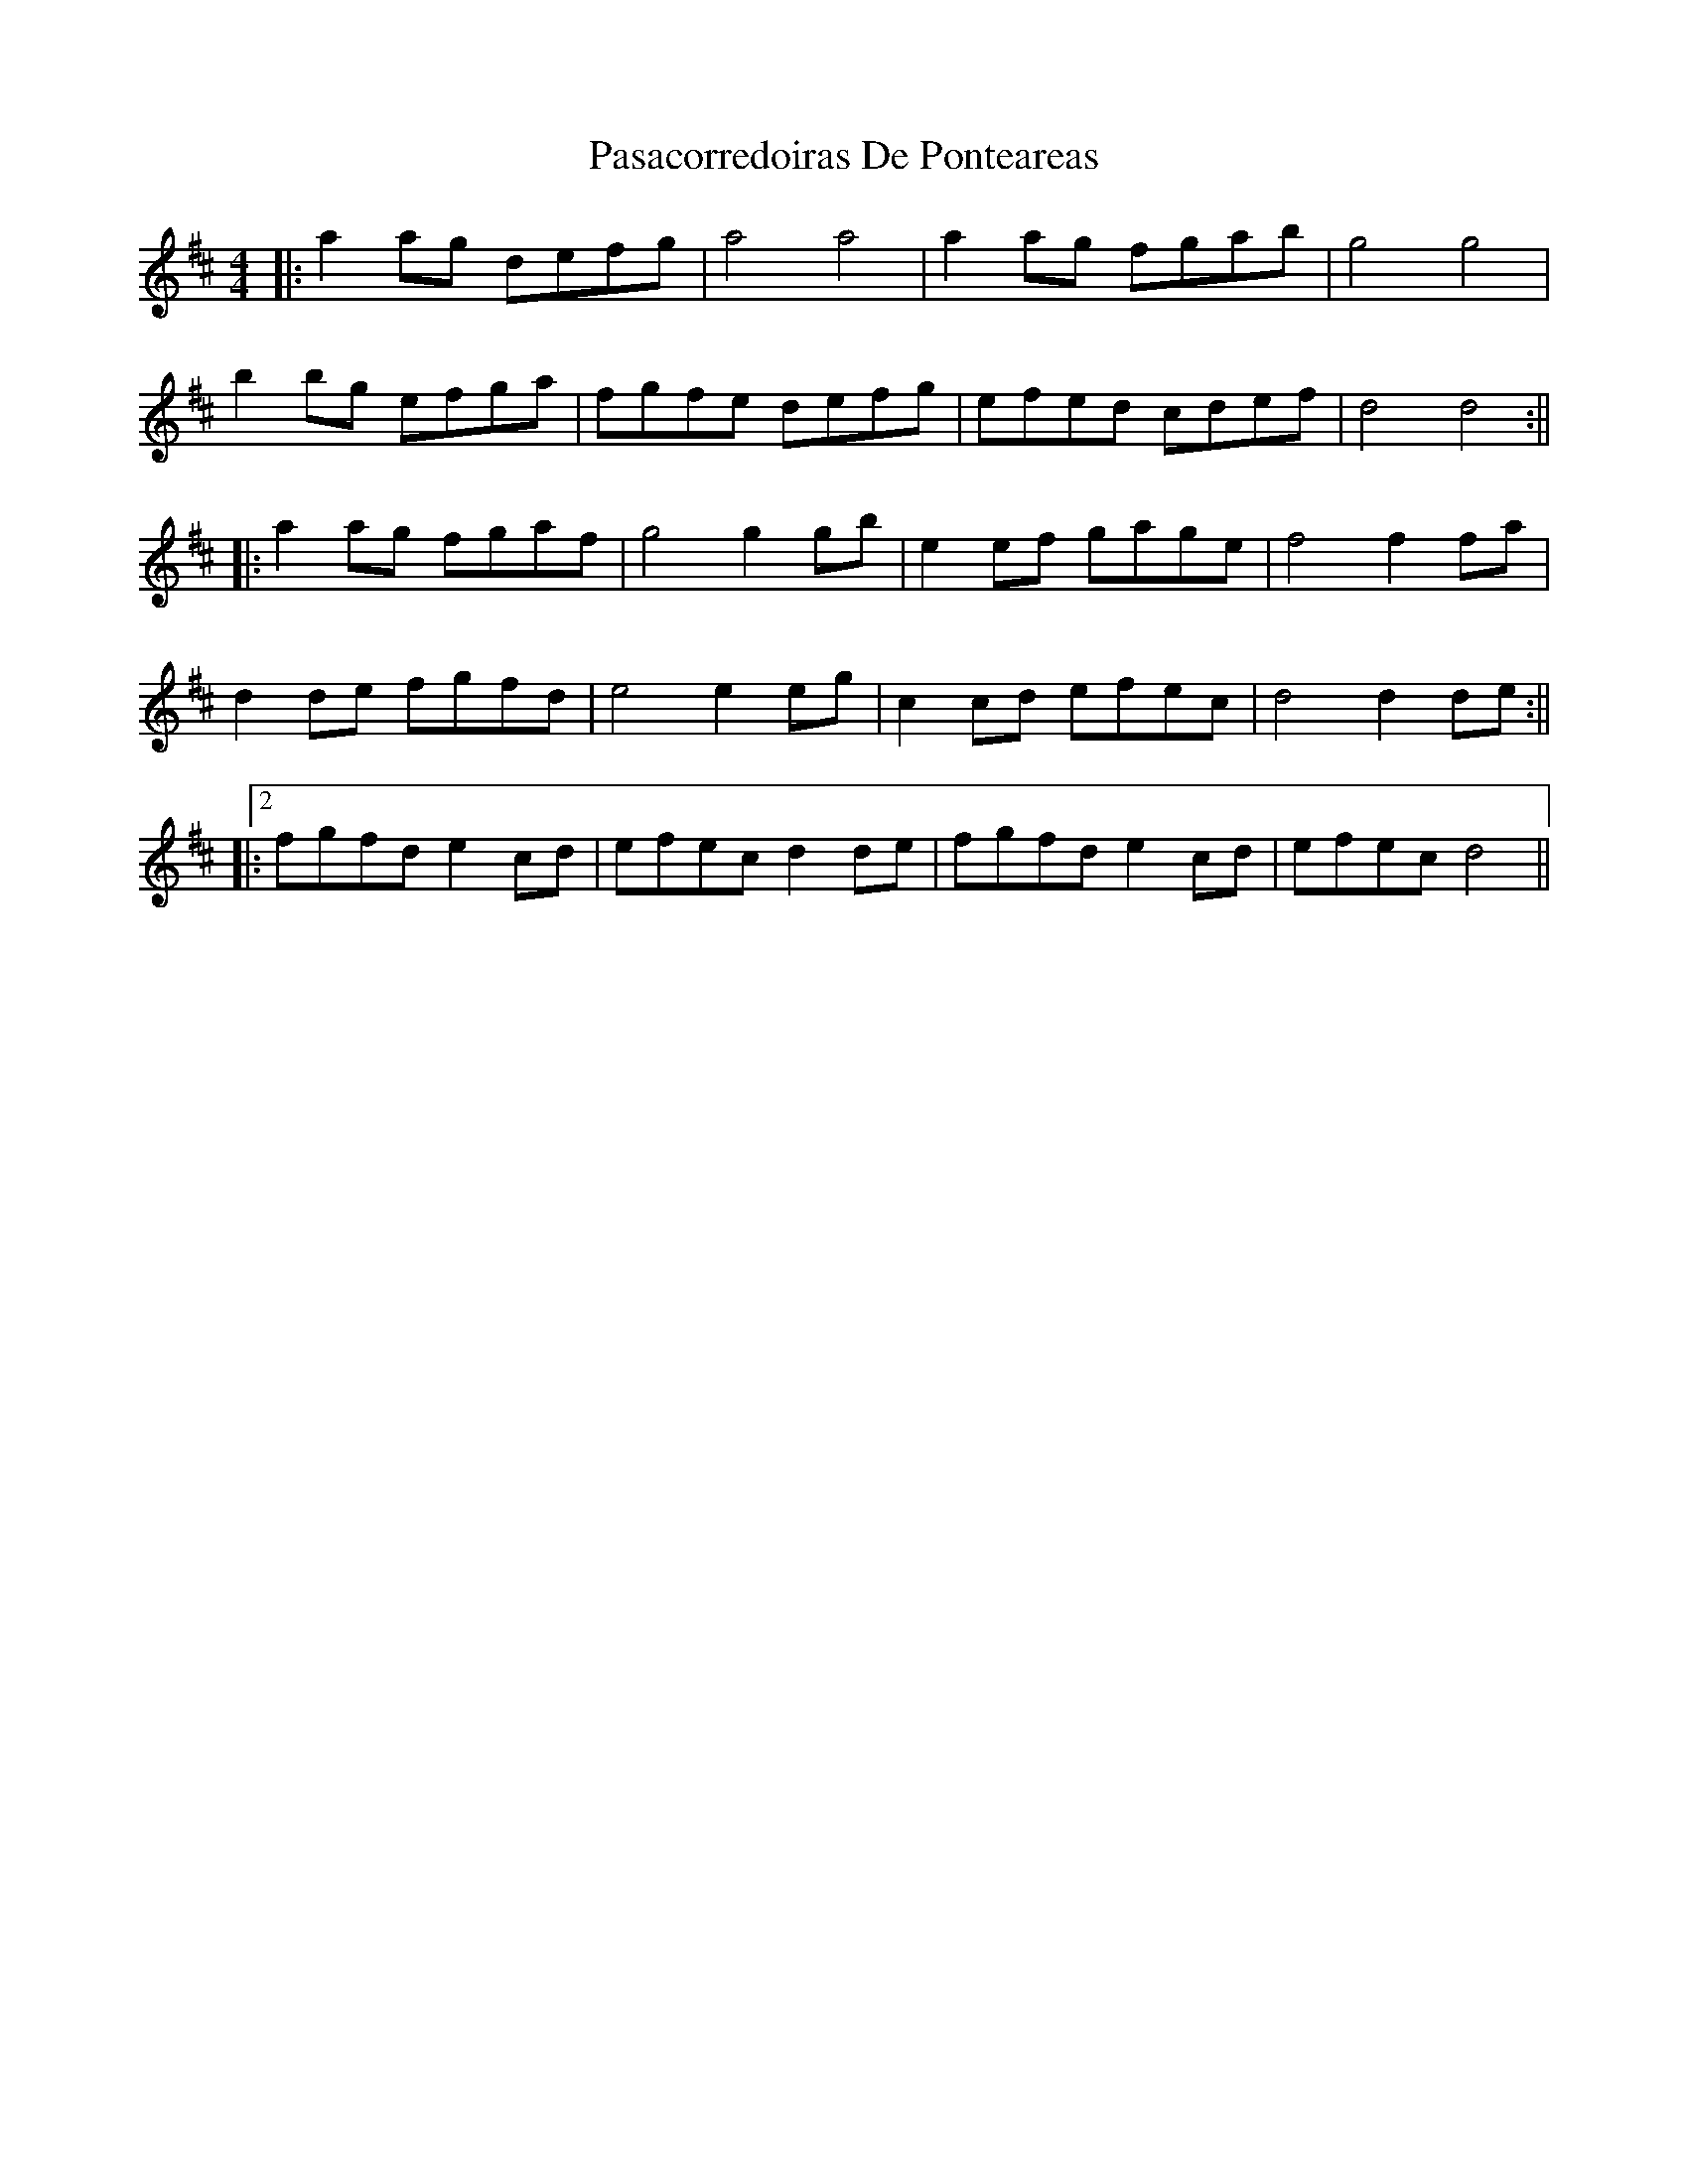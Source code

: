 X: 3
T: Pasacorredoiras De Ponteareas
Z: JACKB
S: https://thesession.org/tunes/15017#setting27758
R: barndance
M: 4/4
L: 1/8
K: Dmaj
|:a2 ag defg|a4 a4|a2 ag fgab|g4 g4|
b2 bg efga|fgfe defg|efed cdef|d4 d4:||
|:a2 ag fgaf|g4 g2 gb|e2 ef gage|f4 f2 fa|
d2 de fgfd|e4 e2 eg|c2 cd efec|d4 d2 de:||
|:2fgfd e2 cd|efec d2 de|fgfd e2 cd|efec d4||
